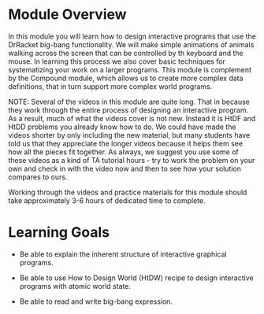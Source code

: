 * Module Overview

In this module you will learn how to design interactive programs that use the
DrRacket big-bang functionality. We will make simple animations of animals
walking across the screen that can be controlled by th keyboard and the
mouse. In learning this process we also cover basic techniques for systematizing
your work on a larger programs. This module is complement by the Compound
module, which allows us to create more complex data definitions, that in turn
support more complex world programs.


NOTE: Several of the videos in this module are quite long. That in because they
work through the entire process of designing an interactive program. As a
result, much of what the videos cover is not new. Instead it is HtDF and HtDD
problems you already know how to do. We could have made the videos shorter by
only including the new material, but many students have told us that they
appreciate the longer videos because it helps them see how all the pieces fit
together. As always, we suggest you use some of these videos as a kind of TA
tutorial hours - try to work the problem on your own and check in with the video
now and then to see how your solution compares to ours.

Working through the videos and practice materials for this module should take
approximately 3-6 hours of dedicated time to complete.

* Learning Goals

- Be able to explain the inherent structure of interactive graphical programs.

- Be able to use How to Design World (HtDW) recipe to design interactive
  programs with atomic world state.

- Be able to read and write big-bang expression.
